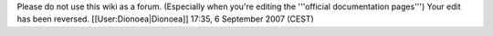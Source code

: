 Please do not use this wiki as a forum. (Especially when you're editing
the '''official documentation pages''') Your edit has been reversed.
[[User:Dionoea|Dionoea]] 17:35, 6 September 2007 (CEST)
